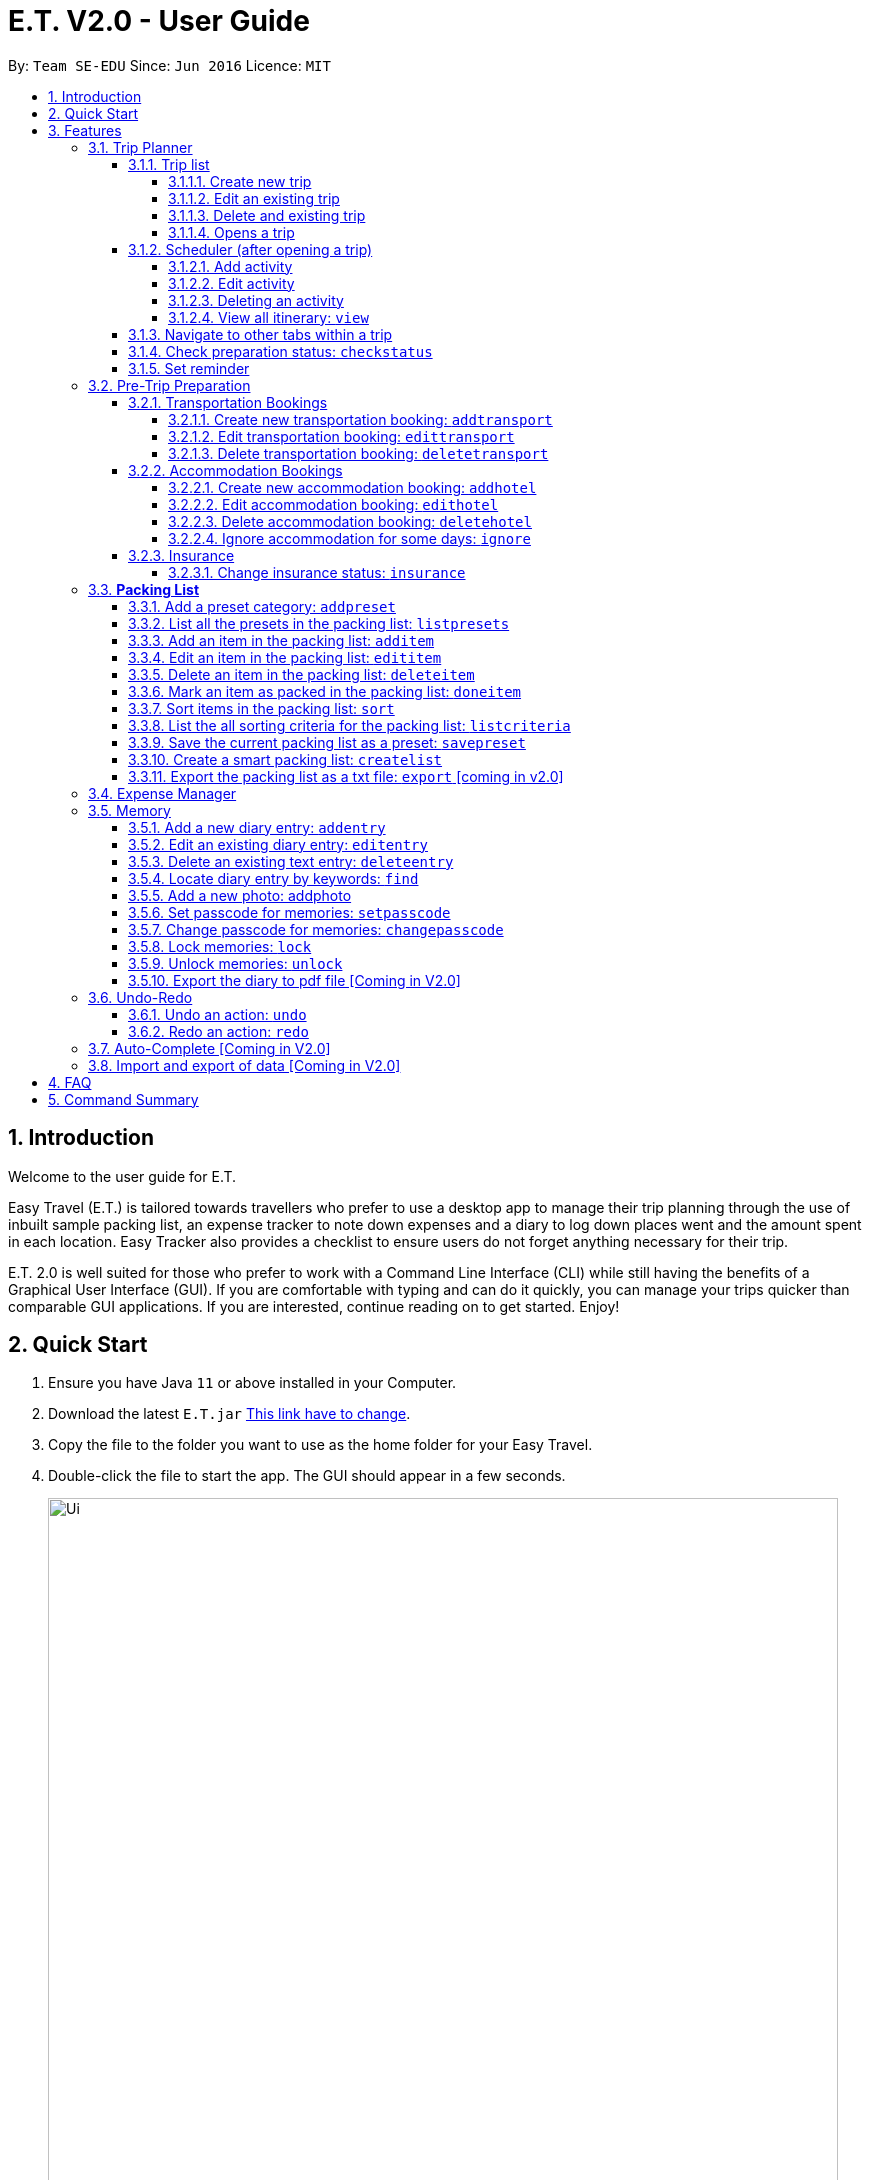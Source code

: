 = E.T. V2.0 - User Guide
:site-section: UserGuide
:toc:
:toclevels: 5
:toc-title:
:toc-placement: preamble
:sectnums:
:sectnumlevels: 5
:imagesDir: images
:stylesDir: stylesheets
:xrefstyle: full
:experimental:
ifdef::env-github[]
:tip-caption: :bulb:
:note-caption: :information_source:
endif::[]
:repoURL: https://github.com/se-edu/addressbook-level3

By: `Team SE-EDU`      Since: `Jun 2016`      Licence: `MIT`

== Introduction

Welcome to the user guide for E.T.

Easy Travel (E.T.) is tailored towards travellers who prefer to use a desktop app to manage their trip planning through the use of inbuilt sample packing list, an expense tracker to note down expenses and a diary to log down places went and the amount spent in each location. Easy Tracker also provides a checklist to ensure users do not forget anything necessary for their trip.

E.T. 2.0 is well suited for those who prefer to work with a Command Line Interface (CLI) while still having the benefits of a Graphical User Interface (GUI). If you are comfortable with typing and can do it quickly, you can manage your trips quicker than comparable GUI applications. If you are interested, continue reading on to get started. Enjoy!

== Quick Start

.  Ensure you have Java `11` or above installed in your Computer.
.  Download the latest `E.T.jar` link:{repoURL}/releases[This link have to change].
.  Copy the file to the folder you want to use as the home folder for your Easy Travel.
.  Double-click the file to start the app. The GUI should appear in a few seconds.

+
image::Ui.png[width="790"]
+
.  Type the command in the command box and press kbd:[Enter] to execute it. +
e.g. typing *`help`* and pressing kbd:[Enter] will open the help window.
.  Some example commands you can try:

* *`list`* : lists all contacts
* **`add`**`(insert your add command here)` : adds a trip named `Japan` to the list.
* **`delete`**`3` : deletes the 3rd trip in the list
* *`exit`* : exits the app

.  Refer to <<Features>> for details of each command.

[[Features]]
== Features

====
*Command Format*


*pass:[<u>TO BE EDITED</u>]*


* Words in `UPPER_CASE` are the parameters to be supplied by the user e.g. in `add n/NAME`, `NAME` is a parameter which can be used as `add n/John Doe`.
* Items in square brackets are optional e.g `n/NAME [t/TAG]` can be used as `n/John Doe t/friend` or as `n/John Doe`.
* Items with `…`​ after them can be used multiple times including zero times e.g. `[t/TAG]...` can be used as `{nbsp}` (i.e. 0 times), `t/friend`, `t/friend t/family` etc.
* Parameters can be in any order e.g. if the command specifies `n/NAME p/PHONE_NUMBER`, `p/PHONE_NUMBER n/NAME` is also acceptable.
====

=== Trip Planner

The main feature of the app. Handles all trip and activity management.

==== Trip list

===== Create new trip
Format: `new NAME start/START_DATE end/END_DATE country/COUNTRY`

[.small]#Example: +
 `new Graduation Trip start/28-09-2020 end/28-10-2020 country/Japan` +
 Creates a new graduation trip starting from 28 September 2020 to 28 October 2020 in the country Japn#
****
 ** start and end date must be a valid date
****

===== Edit an existing trip

Format: `edit INDEX [name/NAME] [start/START_DATE] [end/END_DATE][country/COUNTRY]`

[.small]#Example: +
 `edit 1 name/not a graduation trip country/Singapore` +
 edits the trip 1, changing the name into "not a graduation trip" in the country singapore#

[.small]#Expected output: +
`Trip 1 has been edited`#

===== Delete and existing trip

Format: `delete INDEX`

[.small]#Example: +
`delete 1`#

[.small]#Expected output: +
`Trip 1 has been deleted`#

===== Opens a trip
Format: `open INDEX`

Open the trip fir editing and viewing

[.small]#Example: +
 `open 1` +
 Opens the trip 1#

****
** Index must correspond to a existing trip
****

==== Scheduler (after opening a trip)

Allow users to manage the activities in the trip

===== Add activity
Format: `addactivity DAY name/NAME starttime/START_TIME endtime/END_TIME location/LOCATION`

Adds an activity to the specific day indicated.

[.small]#Example: +
 `addactivity 1 name/Going to the beach starttime/4 endtime/5 location/Hakone` +
 Adds an activity to day 1 named "Going to the beach" which starts from 4 and ends at 5. Location of this activity is Hakone.#

****
** Day cannot exceed the end date
****
===== Edit activity
Format: `editactivity DAY [name/NAME] [starttime/START_TIME] [endtime/END_TIME] [location/LOCATION]`

Edits the activity that is being set previously

[.small]#Example: +
`editactivity 1 name/Go to an aquarium` +
Edits a previously existing activity to be named "Go to an aquarium"#

****
** The activity must exist to be edited
****
===== Deleting an activity

Format: `deleteactivity DAY`


[.small]#Example: +
`deleteactivity 1`#

===== View all itinerary: `view`
Shows the entire itinerary

==== Navigate to other tabs within a trip
Format: `goto TABNAME`


[.small]#TABNAME: `schedule` `pretrip` `packlist` `expense` `diary`#

==== Check preparation status: `checkstatus`
Shows how prepared the user is for the trip

==== Set reminder
Reminds the user to do something at the time

Format: `setreminder event/NAME at/time`

[.small]#Example: +
 `setreminder event/Book tickets at/4` +
 Sets an reminder named "Book tickets" at 4pm.#

=== Pre-Trip Preparation

Allows the user to handle transportation, accommodation bookings as well as insurance when preparing for a trip.

==== Transportation Bookings

The following sections [3.2.1.1 to 3.2.1.3] allows the user to set and modify transportation bookings in the trip.

===== Create new transportation booking: `addtransport`

Creates a new transportation booking for the trip.

Format: `addtransport type/TYPE departdatetime/DATE_TIME_OF_DEPARTURE arrivedatetime/DATE_TIME_OF_ARRIVAL
         startlocation/START_LOCATION endlocation/END_LOCATION`

****
* `DATE_TIME_OF_DEPARTURE` and `DATE_TIME_OF_ARRIVAL` needs to be in the format dd-MM-yyyy and the time seperated by a
space and in 24hr format.
****

Examples:

* `addtransport type/Airplane departdatetime/22-04-2021 0900 arrivedatetime/22-04-2021 1500
   startlocation/Singapore endlocation/Japan` +
Creates an airplane booking that starts at 22 Apr 2021 0900hr and ends at 22 Apr 2021 1500hr.
The location starting from Singapore and ending in Japan.


===== Edit transportation booking: `edittransport`

Edits a transportation booking for the trip.

Format: `edittransport INDEX [type/TYPE] [departdatetime/DATE_TIME_OF_DEPARTURE] [arrivedatetime/DATE_TIME_OF_ARRIVAL]
        [startlocation/START_LOCATION] [endlocation/END_LOCATION]`

****
* `TIME_OF_DEPARTURE` and `TIME_OF_ARRIVAL` needs to be in 24hr format.
****

Examples:

* `edittransport 2 departtime/1200 arrivetime/1500` +
Changes the start time of the second transportation booking in the list to 1200hr and the end time to 1500hr.

* `edittransport 4 startlocation/Malacca endlocation/KL` +
Changes the starting location of the fourth transportation booking in the list to Malacca and the ending location to KL.

===== Delete transportation booking: `deletetransport`

Deletes a transportation booking in the trip.

Format: `deletetransport INDEX`

Examples:

* `deletetransport 1` +
Deletes the first transport booking.

==== Accommodation Bookings

The following sections [3.2.2.1 to 3.2.2.3] allows the user to set and modify accommodation bookings in the trip.

===== Create new accommodation booking: `addhotel`

Creates a new accommodation booking for the trip.

Format: `addhotel address/ADDRESS [phone/PHONE] startday/START_DAY endday/END_DAY [remark/REMARK]`

****
* `START_DAY` and `END_DAY` needs to be *positive integers* within the number of days of the given trip.
****

Examples:

* `addhotel address/JW Marriott Hotel startday/2 endday/7` +
Creates an accommodation booking on the 2nd to 7th day at JW Marriott Hotel.

* `addhotel address/JW Marriott phone/+60 3-2715 9000 Hotel startday/2 endday/7` +
Creates an accommodation booking on the 2nd to 7th day at JW Marriott Hotel.
Adds a phone number +60 3-2715 9000 for contact purposes.

===== Edit accommodation booking: `edithotel`

Edits an accommodation booking in the trip.

Format: `edithotel INDEX [address/ADDRESS] [phone/PHONE] [startday/START_DAY] [endday/END_DAY] [remark/REMARK]`

****
* `START_DAY` and `END_DAY` needs to be *positive integers* within the number of days of the given trip.
****

Examples:

* `edithotel 2 startday/4 endday/6` +
Changes the start day of the second accommodation booking in the list to 4th day and the end day to 6th day.

* `edithotel 3 address/Hilton KL remark/Check-in at 2pm` +
Changes the address of the third accommodation booking in the list to Hilton KL and change the remark to Check-in at 2pm.


===== Delete accommodation booking: `deletehotel`

Deletes an accommodation booking in the trip.

Format: `deletehotel INDEX`

Examples:

* `deletehotel 2` +
Deletes the second accommodation booking.

===== Ignore accommodation for some days: `ignore`

Ignores the accommodation bookings for certain days in the trip.
Would be useful if user does not want to list any accommodation booking in the given days.

Format: `ignorehotel startday/START_DAY endday/END_DAY`

****
* `START_DAY` and `END_DAY` needs to be *positive integers* within the number of days of the given trip.
****

Examples:

* `ignorehotel startday/2 endday/3` +
Ignores any accommodation booking from day 2 to 3.

==== Insurance

===== Change insurance status: `insurance`

Changes the status of whether the insurance has been bought or not.

Format: `insurance STATUS` +
`STATUS: yes, no`

****
* By default, insurance status will be set to no (not bought).
****

Examples:

* `insurance yes` +
Sets the insurance status to bought.

=== *Packing List*

Allow the user to have a packing list for the trip +
Format: `list`

The following sections [3.3.1. - 3.3.11] allows the user to set and modify the packing list for their trip.

===== Add a preset category: `addpreset`

Adds a preset category

Format: `addpreset preset/PRESET_NAME`

****
* Adds a preset category into the packing list.
* When a preset is selected, it will add a preset list of items under that category into that list.
****

Examples:

* `addpreset beach` +
Adds a preset list of items under beach into the packing list, such as sunblock, bathing suit, sunglasses, etc.

===== List all the presets in the packing list: `listpresets`

Lists all the presets in the packing list

Format: `listpresets`

****
* Lists all the presets in the packing list.
* The list will be shown in a pop up window.
****

Examples:

* `listpresets` +
Lists all the presets that one has currently, such as beach, camping, work, fancy dinner, etc.

===== Add an item in the packing list: `additem`

Creates an item in the packing list

Format: `additem item/ITEM quantity/QUANTITY`

****
* Adds an item into the packing list.
* If a duplicated item is added, it will let the user know that the item is already in the list.
* `QUANTITY` *must be a positive integer* 1,2,3...
****

Examples:

* `additem item/underwear quantity/5` +
Adds an item called underwear, with a quantity of 5

===== Edit an item in the packing list: `edititem`

Edits an item in the packing list

Format: `edititem INDEX [i/item] [q/quantity]`

****
* Edits an item in the packing list.
* Command can only be used if a budget has been added.
* Existing values will be updated to the input values.
* `quantity` *must be a positive integer* 1,2,3...
****

Examples:

* `edititem 1 item/boxer` +
Edits an item from index 1 to boxer
* `edititem 1 item/boxer quantity/3` +
Edits an item from index 1 to boxer, and edits the quantity from 5 to 3

===== Delete an item in the packing list: `deleteitem`

Deletes an item in the packing list

Format: `deleteitem INDEX`

****
* Deletes an item in the packing list.
* Command can only be used if an item has been added.
****

Examples:

* `deleteitem 1` +
Deletes item in the index 1 of the list

===== Mark an item as packed in the packing list: `doneitem`

Marks an item as packed in the packing list

Format: `doneitem INDEX`

****
* Checks an item off in the packing list.
* Command can only be used if an item has been added.
****

Examples:

* `doneitem 1` +
Marks item 1 in the packing list as packed

===== Sort items in the packing list: `sort`

Sorts items in the packing list

Format: `sort criteria/CRITERIA`

****
* Sorts items in the packing list according to a criteria.
* Command can only be used if at least 1 item has been added.
****

Examples:

* `sort alphabet` +
Sorts the packing list alphabetically

===== List the all sorting criteria for the packing list: `listcriteria`

Lists the all the possible sorting criteria for the packing list

Format: `listcriteria`

****
* Lists the all the possible sorting criteria for the packing list.
* The list will be shown in a pop up window.
****

Examples:

* `listcriteria` +
Lists all the possible criteria, such as alphabetically, by whether it is marked as packed, etc, in a pop up window

===== Save the current packing list as a preset: `savepreset`

Saves the current packing list as a preset

Format: `savepreset preset/PRESET_NAME`

****
* Saves the current packing list as a preset
* All items in the packing list when saved as a preset will be marked as not packed
* This is for future uses, if the user wants to use a previous trip's packing list again
****

Examples:

* `savepreset Japan 2020` +
Saves the current packing list as a preset called Japan 2020

===== Create a smart packing list: `createlist`

Creates a smart packing list for inexperienced travelers

Format: `createlist days/DAYS [adult/ADULT] [children/CHILDREN] [season/SEASON]`

****
* Creates a list based on the information given by the user
* Useful for inexperienced users, as they do not know what to pack or the quantity to pack
* `DAYS`, `ADULT`, `CHILDREN`  *must be a positive integer* 1,2,3...
* `SEASON` *must be* Spring, Summer, Autumn, Winter
****

Examples:

* `createlist d/7, m/1, f/1, c/2, s/Summer` +
Creates a packing list based on the information provided. Since the trip is 7 days, with 1 male and 1 female,
7 sets of adult and child summer clothing will be packed, along with toys for the children.

===== Export the packing list as a txt file: `export` [coming in v2.0]

=== Expense Manager

Edits an existing person in the address book. +
Format: `edit INDEX [n/NAME] [p/PHONE] [e/EMAIL] [a/ADDRESS] [t/TAG]...`

****
* Edits the person at the specified `INDEX`. The index refers to the index number shown in the displayed person list. The index *must be a positive integer* 1, 2, 3, ...
* At least one of the optional fields must be provided.
* Existing values will be updated to the input values.
* When editing tags, the existing tags of the person will be removed i.e adding of tags is not cumulative.
* You can remove all the person's tags by typing `t/` without specifying any tags after it.
****

Examples:

* `edit 1 p/91234567 e/johndoe@example.com` +
Edits the phone number and email address of the 1st person to be `91234567` and `johndoe@example.com` respectively.
* `edit 2 n/Betsy Crower t/` +
Edits the name of the 2nd person to be `Betsy Crower` and clears all existing tags.

=== Memory
Consists of a diary and a photo album to help the user record down meaningful events and memories during the trip.
Each diary and photo album belong to one `Trip` and each diary entry is tagged to a `Day` of the `Trip`.

[WARNING]
One diary can only have up to 1000 diary entries and one photo album can only have up to 100 photos.

==== Add a new diary entry: `addentry`
Adds a new diary entry for a specified `DAY` to the diary of this `Trip`.
A diary entry allows user to write some text in the diary +
Format: `addentry DAY title/TITLE detail/DETAIL [tag/TAG]...`

****
* This command can only be used in the `Memory` tab using the command `goto` in a `Trip`.
****

[TIP]
A diary entry can have any number of tags (including 0)

Example:

* `addentry 2 title/Sky Diving detail/My first sky diving experience. It was both terrifying and exiciting. tag/skydive`

==== Edit an existing diary entry: `editentry`
Edits an existing diary entry at the specified `INDEX`. +
Format: `editentry INDEX [title/TITLE] [detail/DETAIL] [tag/TAG]...`

****
* This command can only be used in the `Memory` tab using the command `goto` in a `Trip`.
* `INDEX` refers to the index number shown in the displayed diary entry list. `INDEX` *must be a positive integer* 1, 2, 3, ...
* At least one of the optional fields must be provided.
* Existing values will be updated to the input values.
* When editing tags, the existing tags of the diary entry will be removed i.e adding of tags is not cumulative.
* You can remove all the diary entry's tags by typing `t/` without specifying any tags after it.
****

Example:

* `editentry 1 title/Breakfast a 5-star hotel` +
Edits the title of the 1st diary entry.
* `editentry 2 tag/`
Clears the tags of the 2nd diary entry.

==== Delete an existing text entry: `deleteentry`
Deletes an existing diary entry at the specified `INDEX`. +
Format: `deleteentry INDEX`

****
* This command can only be used in the `Memory` tab using the command `goto` in a `Trip`.
* `INDEX` refers to the index number shown in the displayed diary entry list. `INDEX` *must be a positive integer* 1, 2, 3, ...
****

Example:

* `deleteentry 10` +
Deletes the 10th diary entry.

==== Locate diary entry by keywords: `find`
Locate existing diary entries by keywords. +
Format: `find KEYWORD [MORE_KEYWORD]...`

****
* This command can only be used in the `Memory` tab using the command `goto` in a `Trip`.
* `KEYWORD` and `MORE_KEYWORD` are case insensitive. e.g *skydive* will match *Skydive*
* The order of the keywords does not matter. e.g. *swim beach* will match *beach swim*
* Both the title and details are searched.
* Partial words will be matched e.g. *sky* will match *skydive*
* Diary entries matching at least one keyword will be returned (i.e. OR search). e.g. *skydive beach* can return *My first skydive experience* and *Swimming at Sanur Beach*
****

==== Add a new photo: addphoto
Adds a new photo to the photo album of this `Trip`.
Format: `addphoto caption/CAPTION path/RELATIVE_PATH_OF_PHOTO`

****
* This command can only be used in the `Memory` tab using the command `goto` in a `Trip`.
* `RELATIVE_PATH_OF_PHOTO` refers to the path from the directory of this application to the photo.
* `RELATIVE_PATH_OF_PHOTO` only accepts a `.png` or `.jpg` image file.
****

Example:

* `addphoto caption/Sanur Beach path/photos/SanurBeach.jpg` +
Adds an image named `SanurBeach.jpg` in the folder named `photos` in the same directory as this application
to the photo album with the caption: "Sanur Beach".

==== Set passcode for memories: `setpasscode`
Set a passcode for the memories tab for user to lock and unlock their data. +
Format: `setpasscode PASSCODE`

****
* This command can only be used in the `Memory` tab using the command `goto` in a `Trip`.
* `PASSCODE` can only be made up of at most 16 alphanumeric characters.
****

[TIP]
For a secure passcode, make sure your passcode is long and contains alphanumeric characters.

[WARNING]
Passcode recovery system will only be implemented in V2.0. If the user forgets the passcode, there is no way to recovery it.

Example:
* `setpasscode l0NgP455w0Rd`

==== Change passcode for memories: `changepasscode`
Change the passcode for the memories tab. +
Format: `changepasscode OLD_PASSCODE NEW_PASSCODE`

****
* This command can only be used in the `Memory` tab using the command `goto` in a `Trip`.
* This command can only be used after setting a passcode for the `Memory` tab using the command `setpasscode`.
* `OLD_PASSCODE` and `NEW_PASSCODE` can only be made up of at most 16 alphanumeric characters each.
****

Example:
* `changepasscode l0NgP455w0Rd l0Ng3rP455w0Rd`

==== Lock memories: `lock`
Locks the ability to view and edit the diary and photo album in the `Memory` tab. +
Format: `lock`

****
* This command can only be used in the `Memory` tab using the command `goto` in a `Trip`.
* This command can only be used after setting a passcode for the `Memory` tab using the command `setpasscode`.
* `lock` will disable all commands related to the `Memory` tab other than the command `unlock`.
****

Example:

* `lock`

==== Unlock memories: `unlock`
Unlocks the restrictions enforced by the command `lock`.
Format: `unlock PASSCODE`

****
* This command can only be used after opening a `Trip` using the command `open`.
* This command can only be used after the `Memory` tab is locked using the command `lock`.
* To unlock the restrictions successfully, `PASSCODE` must be equivalent to the passcode set for the `Memory` tab using the command `setpasscode`.
****

Example:

* `unlock l0Ng3rP455w0Rd` +
Used "l0Ng3rP455w0Rd" as the `PASSCODE` to unlock the restrictions enforced by the command `lock`.

==== Export the diary to pdf file [Coming in V2.0]

=== Undo-Redo
Allows the user to revert their actions quickly and conveniently.

==== Undo an action: `undo`
Undo an undoable command entered by the user. +
Format: `undo`

Example:

* `undo`

==== Redo an action: `redo`
Redo an undone action after using the command `undo`. +
Format: `redo`

Example:

* `redo`

=== Auto-Complete [Coming in V2.0]

=== Import and export of data [Coming in V2.0]

== FAQ
*pass:[<u>TO BE EDITED</u>]*

*Q*: How do I transfer my data to another Computer? +
*A*: Install the app in the other computer and overwrite the empty data file it creates with the file that contains the data of your previous Address Book folder.

== Command Summary
*pass:[<u>TO BE EDITED</u>]*

* *Add* `add n/NAME p/PHONE_NUMBER e/EMAIL a/ADDRESS [t/TAG]...` +
e.g. `add n/James Ho p/22224444 e/jamesho@example.com a/123, Clementi Rd, 1234665 t/friend t/colleague`
* *Clear* : `clear`
* *Delete* : `delete INDEX` +
e.g. `delete 3`
* *Edit* : `edit INDEX [n/NAME] [p/PHONE_NUMBER] [e/EMAIL] [a/ADDRESS] [t/TAG]...` +
e.g. `edit 2 n/James Lee e/jameslee@example.com`
* *Find* : `find KEYWORD [MORE_KEYWORDS]` +
e.g. `find James Jake`
* *List* : `list`
* *Help* : `help`
